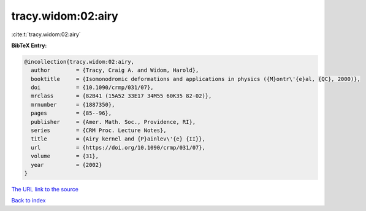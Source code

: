 tracy.widom:02:airy
===================

:cite:t:`tracy.widom:02:airy`

**BibTeX Entry:**

.. code-block:: bibtex

   @incollection{tracy.widom:02:airy,
     author        = {Tracy, Craig A. and Widom, Harold},
     booktitle     = {Isomonodromic deformations and applications in physics ({M}ontr\'{e}al, {QC}, 2000)},
     doi           = {10.1090/crmp/031/07},
     mrclass       = {82B41 (15A52 33E17 34M55 60K35 82-02)},
     mrnumber      = {1887350},
     pages         = {85--96},
     publisher     = {Amer. Math. Soc., Providence, RI},
     series        = {CRM Proc. Lecture Notes},
     title         = {Airy kernel and {P}ainlev\'{e} {II}},
     url           = {https://doi.org/10.1090/crmp/031/07},
     volume        = {31},
     year          = {2002}
   }
`The URL link to the source <https://doi.org/10.1090/crmp/031/07>`_


`Back to index <../By-Cite-Keys.html>`_
